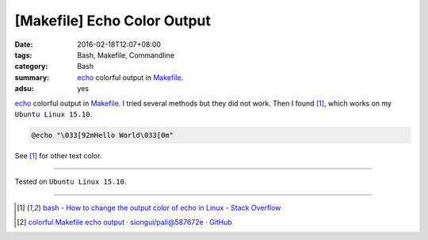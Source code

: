 [Makefile] Echo Color Output
############################

:date: 2016-02-18T12:07+08:00
:tags: Bash, Makefile, Commandline
:category: Bash
:summary: echo_ colorful output in Makefile_.
:adsu: yes


echo_ colorful output in Makefile_. I tried several methods but they did not
work. Then I found [1]_, which works on my ``Ubuntu Linux 15.10``.

.. code-block:: bash

  @echo "\033[92mHello World\033[0m"

See [1]_ for other text color.

----

Tested on ``Ubuntu Linux 15.10``.

----

.. [1] `bash - How to change the output color of echo in Linux - Stack Overflow <http://stackoverflow.com/a/5947779>`_

.. [2] `colorful Makefile echo output · siongui/pali@587672e · GitHub <https://github.com/siongui/pali/commit/587672eb8729112b926d197550d3b1a0e0fb4448>`_

.. _echo: https://www.google.com/search?q=linux+echo
.. _Makefile: https://www.google.com/search?q=Makefile

